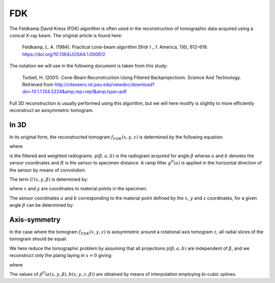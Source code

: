 .. AXITOM documentation master file, created by
   sphinx-quickstart on Tue Jun 25 21:12:55 2019.
   You can adapt this file completely to your liking, but it should at least
   contain the root `toctree` directive.

FDK
===
The Feldkamp David Kress (FDK) algorithm is often used in the reconstruction of tomographic data
acquired using a conical X-ray beam. The original article is found here:

    Feldkamp, L. A. (1984). Practical cone-beam algorithm Sfrdr I _ f. America, 1(6), 612–619. https://doi.org/10.1364/JOSAA.1.000612

The notation we will use in the following document is taken from this study:

    Turbell, H. (2001). Cone-Beam Reconstruction Using Filtered Backprojectionn. Science And Technology. Retrieved from http://citeseerx.ist.psu.edu/viewdoc/download?doi=10.1.1.134.5224&amp;rep=rep1&amp;type=pdf

Full 3D reconstruction is usually performed using this algorithm, but we will here modify is slightly to
more efficiently reconstruct an axisymmetric tomogram.


In 3D
-----

In its original form, the reconstructed tomogram :math:`f_{FDK}(x,y,z)` is determined by the following equation:



.. math::
   :nowrap:


    \begin{equation}
    f_{FDK}(x,y,z) = \int_0^{2\pi} \frac{R^2}{U(x,y,\beta)^2} \tilde{p}^F (\beta, a(x,y,\beta),b(x,y,z,\beta))d\beta
    \end{equation}

where 

.. math::
   :nowrap:

    \begin{equation}
    \tilde{p}^F(\beta,a,b) = (\frac{R}{\sqrt[]{R^2+a^2+b^2}} p (\beta,a,b)) * g^P(a)
    \end{equation}

is the filtered and weighted radiograms. :math:`p (\beta,a,b)` is the radiogram acquired for 
angle :math:`\beta` wheras :math:`a` and :math:`b` denotes the sensor coordinates and :math:`R` is the sensor to specimen distance.
A ramp filter :math:`g^P(a)` is applied in the horizontal direction of the sensor by means of convolution.


The term :math:`U(x,y,\beta)` is determined by:

.. math::
   :nowrap:

    \begin{equation}
    U(x,y,\beta) = R +x\cos \beta + y \sin \beta
    \end{equation}

where :math:`x` and :math:`y` are coordinates to material points in the specimen.

The sensor coordinates :math:`a` and :math:`b` corresponding to the material point defined by the :math:`x`, :math:`y` and :math:`z` coordinates,
for a given angle :math:`\beta` can be determined by:


.. math::
   :nowrap:

    \begin{equation}
    a(x,y,\beta) = R \frac{-x \sin \beta + y \cos \beta}{R + x \cos \beta + y \sin \beta}
    \end{equation}

.. math::
   :nowrap:

    \begin{equation}
    b(x,y,z\beta) = z \frac{R}{R+x\cos \beta + y \sin \beta}
    \end{equation}


Axis-symmetry
-------------
In the case where the tomogram :math:`f_{FDK}(x,y,z)` is axisymmetric around a rotational axis tomogram :math:`z`, all radial 
slices of the tomogram should be equal.

We here reduce the tomographic problem by assuming that all projections :math:`p (\beta,a,b)` are independent of :math:`\beta`,
and we reconstruct only the plaing laying in :math:`x=0` giving:


.. math::
   :nowrap:

    \begin{equation}
    f_{FDK}(y,z) = \int_0^{2\pi} \frac{R^2}{U(y,\beta)^2} \tilde{p}^F ( a(y,\beta),b(y,z,\beta))d\beta
    \end{equation}

where 

.. math::
   :nowrap:

    \begin{equation}
    a(y,\beta) = R \frac{ y \cos \beta}{R + y \sin \beta}
    \end{equation}

.. math::
   :nowrap:

    \begin{equation}
    b(y,z\beta) = z \frac{R}{R+ y \sin \beta}
    \end{equation}
    
The values of :math:`\tilde{p}^F (a(x,y,\beta),b(x,y,z,\beta))` are obtained by means of interpolation employing bi-cubic splines.




